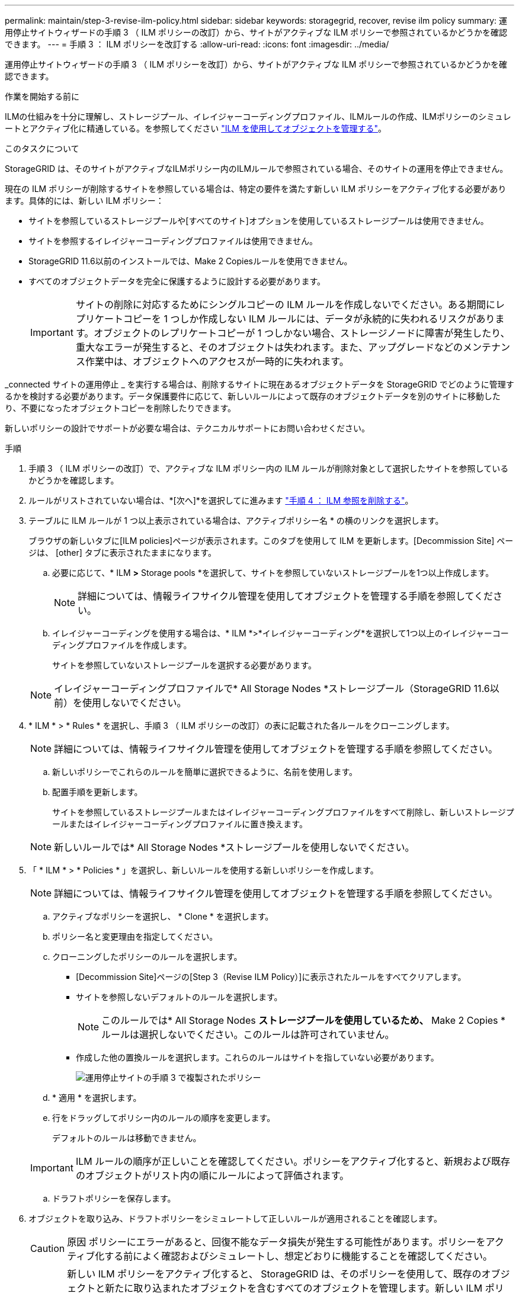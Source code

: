 ---
permalink: maintain/step-3-revise-ilm-policy.html 
sidebar: sidebar 
keywords: storagegrid, recover, revise ilm policy 
summary: 運用停止サイトウィザードの手順 3 （ ILM ポリシーの改訂）から、サイトがアクティブな ILM ポリシーで参照されているかどうかを確認できます。 
---
= 手順 3 ： ILM ポリシーを改訂する
:allow-uri-read: 
:icons: font
:imagesdir: ../media/


[role="lead"]
運用停止サイトウィザードの手順 3 （ ILM ポリシーを改訂）から、サイトがアクティブな ILM ポリシーで参照されているかどうかを確認できます。

.作業を開始する前に
ILMの仕組みを十分に理解し、ストレージプール、イレイジャーコーディングプロファイル、ILMルールの作成、ILMポリシーのシミュレートとアクティブ化に精通している。を参照してください link:../ilm/index.html["ILM を使用してオブジェクトを管理する"]。

.このタスクについて
StorageGRID は、そのサイトがアクティブなILMポリシー内のILMルールで参照されている場合、そのサイトの運用を停止できません。

現在の ILM ポリシーが削除するサイトを参照している場合は、特定の要件を満たす新しい ILM ポリシーをアクティブ化する必要があります。具体的には、新しい ILM ポリシー：

* サイトを参照しているストレージプールや[すべてのサイト]オプションを使用しているストレージプールは使用できません。
* サイトを参照するイレイジャーコーディングプロファイルは使用できません。
* StorageGRID 11.6以前のインストールでは、Make 2 Copiesルールを使用できません。
* すべてのオブジェクトデータを完全に保護するように設計する必要があります。
+

IMPORTANT: サイトの削除に対応するためにシングルコピーの ILM ルールを作成しないでください。ある期間にレプリケートコピーを 1 つしか作成しない ILM ルールには、データが永続的に失われるリスクがあります。オブジェクトのレプリケートコピーが 1 つしかない場合、ストレージノードに障害が発生したり、重大なエラーが発生すると、そのオブジェクトは失われます。また、アップグレードなどのメンテナンス作業中は、オブジェクトへのアクセスが一時的に失われます。



_connected サイトの運用停止 _ を実行する場合は、削除するサイトに現在あるオブジェクトデータを StorageGRID でどのように管理するかを検討する必要があります。データ保護要件に応じて、新しいルールによって既存のオブジェクトデータを別のサイトに移動したり、不要になったオブジェクトコピーを削除したりできます。

新しいポリシーの設計でサポートが必要な場合は、テクニカルサポートにお問い合わせください。

.手順
. 手順 3 （ ILM ポリシーの改訂）で、アクティブな ILM ポリシー内の ILM ルールが削除対象として選択したサイトを参照しているかどうかを確認します。
. ルールがリストされていない場合は、*[次へ]*を選択してに進みます link:step-4-remove-ilm-references.html["手順 4 ： ILM 参照を削除する"]。
. テーブルに ILM ルールが 1 つ以上表示されている場合は、アクティブポリシー名 * の横のリンクを選択します。
+
ブラウザの新しいタブに[ILM policies]ページが表示されます。このタブを使用して ILM を更新します。[Decommission Site] ページは、 [other] タブに表示されたままになります。

+
.. 必要に応じて、* ILM *>* Storage pools *を選択して、サイトを参照していないストレージプールを1つ以上作成します。
+

NOTE: 詳細については、情報ライフサイクル管理を使用してオブジェクトを管理する手順を参照してください。

.. イレイジャーコーディングを使用する場合は、* ILM *>*イレイジャーコーディング*を選択して1つ以上のイレイジャーコーディングプロファイルを作成します。
+
サイトを参照していないストレージプールを選択する必要があります。

+

NOTE: イレイジャーコーディングプロファイルで* All Storage Nodes *ストレージプール（StorageGRID 11.6以前）を使用しないでください。



. * ILM * > * Rules * を選択し、手順 3 （ ILM ポリシーの改訂）の表に記載された各ルールをクローニングします。
+

NOTE: 詳細については、情報ライフサイクル管理を使用してオブジェクトを管理する手順を参照してください。

+
.. 新しいポリシーでこれらのルールを簡単に選択できるように、名前を使用します。
.. 配置手順を更新します。
+
サイトを参照しているストレージプールまたはイレイジャーコーディングプロファイルをすべて削除し、新しいストレージプールまたはイレイジャーコーディングプロファイルに置き換えます。

+

NOTE: 新しいルールでは* All Storage Nodes *ストレージプールを使用しないでください。



. 「 * ILM * > * Policies * 」を選択し、新しいルールを使用する新しいポリシーを作成します。
+

NOTE: 詳細については、情報ライフサイクル管理を使用してオブジェクトを管理する手順を参照してください。

+
.. アクティブなポリシーを選択し、 * Clone * を選択します。
.. ポリシー名と変更理由を指定してください。
.. クローニングしたポリシーのルールを選択します。
+
*** [Decommission Site]ページの[Step 3（Revise ILM Policy）]に表示されたルールをすべてクリアします。
*** サイトを参照しないデフォルトのルールを選択します。
+

NOTE: このルールでは* All Storage Nodes *ストレージプールを使用しているため、* Make 2 Copies *ルールは選択しないでください。このルールは許可されていません。

*** 作成した他の置換ルールを選択します。これらのルールはサイトを指していない必要があります。
+
image::../media/decommission_site_step_3_cloned_policy.png[運用停止サイトの手順 3 で複製されたポリシー]



.. * 適用 * を選択します。
.. 行をドラッグしてポリシー内のルールの順序を変更します。
+
デフォルトのルールは移動できません。

+

IMPORTANT: ILM ルールの順序が正しいことを確認してください。ポリシーをアクティブ化すると、新規および既存のオブジェクトがリスト内の順にルールによって評価されます。

.. ドラフトポリシーを保存します。


. オブジェクトを取り込み、ドラフトポリシーをシミュレートして正しいルールが適用されることを確認します。
+

CAUTION: 原因 ポリシーにエラーがあると、回復不能なデータ損失が発生する可能性があります。ポリシーをアクティブ化する前によく確認およびシミュレートし、想定どおりに機能することを確認してください。

+

CAUTION: 新しい ILM ポリシーをアクティブ化すると、 StorageGRID は、そのポリシーを使用して、既存のオブジェクトと新たに取り込まれたオブジェクトを含むすべてのオブジェクトを管理します。新しい ILM ポリシーをアクティブ化する前に、既存のレプリケートオブジェクトとイレイジャーコーディングオブジェクトの配置に対する変更を確認してください。既存のオブジェクトの場所を変更すると、新しい配置が評価されて実装される際に一時的なリソースの問題が発生する可能性があります。

. 新しいポリシーをアクティブ化します。
+
接続さ StorageGRID れたサイトの運用停止手順を実行すると、新しい ILM ポリシーをアクティブ化した時点で、選択したサイトからオブジェクトデータの削除が開始されます。すべてのオブジェクトコピーの移動または削除には数週間かかることがあります。サイトにオブジェクトデータが残っている間もサイトの運用停止を安全に開始できますが、実際の運用停止手順 を開始する前にデータをサイトから移動することが許可されている場合は、運用停止手順 の処理がより迅速になり、システム停止やパフォーマンスへの影響も少なくなります （ウィザードの手順 5 で「 * 分解を開始」を選択）。

. 手順 3 （ ILM ポリシーの改訂） * に戻って、新しいアクティブポリシーに ILM ルールがサイトを参照していないこと、および * Next * ボタンが有効になっていることを確認します。
+
image::../media/decommission_site_step_3_no_rules.png[運用停止サイトステップ 3 ルールなし]

+

NOTE: ルールが表示された場合は、続行する前に新しい ILM ポリシーを作成してアクティブ化する必要があります。

. ルールがリストされていない場合は、「 * 次へ * 」を選択します。
+
手順 4 （ Remove ILM References ）が表示されます。


